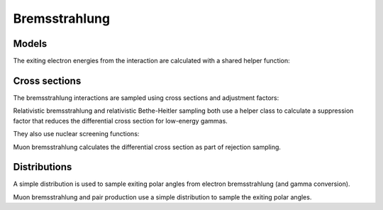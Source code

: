 .. Copyright Celeritas contributors: see top-level COPYRIGHT file for details
.. SPDX-License-Identifier: CC-BY-4.0

.. _em_brems:

Bremsstrahlung
==============

Models
------

.. doxygenclass:: celeritas::RelativisticBremInteractor
.. doxygenclass:: celeritas::SeltzerBergerInteractor
.. doxygenclass:: celeritas::MuBremsstrahlungInteractor

The exiting electron energies from the interaction are calculated with a shared
helper function:

.. doxygenclass:: celeritas::detail::BremFinalStateHelper

Cross sections
--------------

The bremsstrahlung interactions are sampled using cross sections and adjustment factors:

.. doxygenclass:: celeritas::SBEnergyDistribution
.. doxygenclass:: celeritas::detail::SBPositronXsCorrector

.. doxygenclass:: celeritas::RBDiffXsCalculator

Relativistic bremsstrahlung and relativistic Bethe-Heitler sampling both use a
helper class to calculate a suppression factor that reduces the differential
cross section for low-energy gammas.

.. doxygenclass:: celeritas::LPMCalculator

They also use nuclear screening functions:

.. doxygenclass:: celeritas::TsaiScreeningCalculator

Muon bremsstrahlung calculates the differential cross section as part of
rejection sampling.

.. doxygenclass:: celeritas::MuBremsDiffXsCalculator

Distributions
-------------

.. doxygenclass:: celeritas::detail::SBEnergySampler
.. doxygenclass:: celeritas::detail::RBEnergySampler

A simple distribution is used to sample exiting polar angles from electron
bremsstrahlung (and gamma conversion).

.. doxygenclass:: celeritas::TsaiUrbanDistribution

Muon bremsstrahlung and pair production use a simple distribution to sample the
exiting polar angles.

.. doxygenclass:: celeritas::MuAngularDistribution
